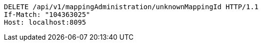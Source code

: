 [source,http,options="nowrap"]
----
DELETE /api/v1/mappingAdministration/unknownMappingId HTTP/1.1
If-Match: "104363025"
Host: localhost:8095

----